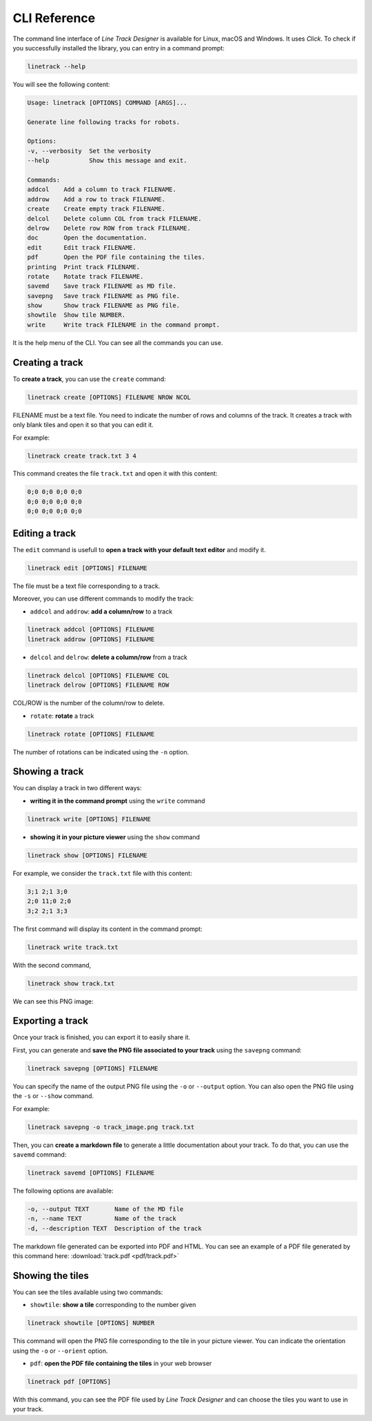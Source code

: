 CLI Reference
=============

The command line interface of *Line Track Designer* is available for Linux, macOS and Windows.
It uses *Click*. To check if you successfully installed the library, you can entry in a command prompt:

.. code-block:: bash

    linetrack --help

You will see the following content:

.. code-block:: text

    Usage: linetrack [OPTIONS] COMMAND [ARGS]...

    Generate line following tracks for robots.

    Options:
    -v, --verbosity  Set the verbosity
    --help           Show this message and exit.

    Commands:
    addcol    Add a column to track FILENAME.
    addrow    Add a row to track FILENAME.
    create    Create empty track FILENAME.
    delcol    Delete column COL from track FILENAME.
    delrow    Delete row ROW from track FILENAME.
    doc       Open the documentation.
    edit      Edit track FILENAME.
    pdf       Open the PDF file containing the tiles.
    printing  Print track FILENAME.
    rotate    Rotate track FILENAME.
    savemd    Save track FILENAME as MD file.
    savepng   Save track FILENAME as PNG file.
    show      Show track FILENAME as PNG file.
    showtile  Show tile NUMBER.
    write     Write track FILENAME in the command prompt.

It is the help menu of the CLI. You can see all the commands you can use.

Creating a track
----------------
To **create a track**, you can use the ``create`` command:

.. code-block:: bash

    linetrack create [OPTIONS] FILENAME NROW NCOL

FILENAME must be a text file. You need to indicate the number of rows and columns of the track.
It creates a track with only blank tiles and open it so that you can edit it.

For example:

.. code-block:: bash

    linetrack create track.txt 3 4

This command creates the file ``track.txt`` and open it with this content:

.. code-block:: text

    0;0 0;0 0;0 0;0
    0;0 0;0 0;0 0;0
    0;0 0;0 0;0 0;0

Editing a track
---------------
The ``edit`` command is usefull to **open a track with your default text editor** and modify it.

.. code-block:: bash

    linetrack edit [OPTIONS] FILENAME

The file must be a text file corresponding to a track.

Moreover, you can use different commands to modify the track:

* ``addcol`` and ``addrow``: **add a column/row** to a track

.. code-block:: bash

    linetrack addcol [OPTIONS] FILENAME
    linetrack addrow [OPTIONS] FILENAME

* ``delcol`` and ``delrow``: **delete a column/row** from a track

.. code-block:: bash

    linetrack delcol [OPTIONS] FILENAME COL
    linetrack delrow [OPTIONS] FILENAME ROW

COL/ROW is the number of the column/row to delete.

* ``rotate``: **rotate** a track

.. code-block:: bash

    linetrack rotate [OPTIONS] FILENAME

The number of rotations can be indicated using the ``-n`` option.

Showing a track
---------------
You can display a track in two different ways:

- **writing it in the command prompt** using the ``write`` command

.. code-block:: bash

    linetrack write [OPTIONS] FILENAME

- **showing it in your picture viewer** using the ``show`` command

.. code-block:: bash

    linetrack show [OPTIONS] FILENAME

For example, we consider the ``track.txt`` file with this content:

.. code-block:: text

    3;1 2;1 3;0
    2;0 11;0 2;0
    3;2 2;1 3;3

The first command will display its content in the command prompt:

.. code-block:: bash

    linetrack write track.txt

With the second command,

.. code-block:: bash

    linetrack show track.txt

We can see this PNG image:

.. image:: img/track.png


Exporting a track
-----------------
Once your track is finished, you can export it to easily share it.

First, you can generate and **save the PNG file associated to your track** using the ``savepng`` command:

.. code-block:: bash

    linetrack savepng [OPTIONS] FILENAME

You can specify the name of the output PNG file using the ``-o`` or ``--output`` option. You can also
open the PNG file using the ``-s`` or ``--show`` command.

For example:

.. code-block:: bash

    linetrack savepng -o track_image.png track.txt

Then, you can **create a markdown file** to generate a little documentation about your track.
To do that, you can use the ``savemd`` command:

.. code-block:: bash

    linetrack savemd [OPTIONS] FILENAME

The following options are available:

.. code-block:: bash

    -o, --output TEXT       Name of the MD file
    -n, --name TEXT         Name of the track
    -d, --description TEXT  Description of the track

The markdown file generated can be exported into PDF and HTML.
You can see an example of a PDF file generated by this command here:
:download:`track.pdf <pdf/track.pdf>`

Showing the tiles
-----------------
You can see the tiles available using two commands:

- ``showtile``: **show a tile** corresponding to the number given

.. code-block:: bash

    linetrack showtile [OPTIONS] NUMBER

This command will open the PNG file corresponding to the tile in your picture viewer.
You can indicate the orientation using the ``-o`` or ``--orient`` option.

- ``pdf``: **open the PDF file containing the tiles** in your web browser

.. code-block:: bash

    linetrack pdf [OPTIONS]

With this command, you can see the PDF file used by *Line Track Designer* and
can choose the tiles you want to use in your track.
